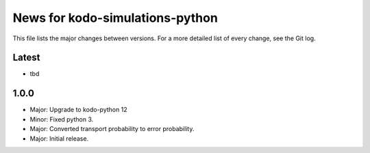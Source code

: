 News for kodo-simulations-python
================================

This file lists the major changes between versions. For a more detailed list of
every change, see the Git log.

Latest
------
* tbd

1.0.0
-----
* Major: Upgrade to kodo-python 12
* Minor: Fixed python 3.
* Major: Converted transport probability to error probability.
* Major: Initial release.
